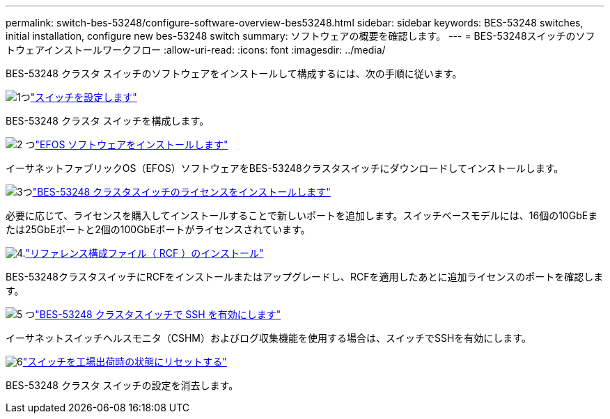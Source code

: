 ---
permalink: switch-bes-53248/configure-software-overview-bes53248.html 
sidebar: sidebar 
keywords: BES-53248 switches, initial installation, configure new bes-53248 switch 
summary: ソフトウェアの概要を確認します。 
---
= BES-53248スイッチのソフトウェアインストールワークフロー
:allow-uri-read: 
:icons: font
:imagesdir: ../media/


[role="lead"]
BES-53248 クラスタ スイッチのソフトウェアをインストールして構成するには、次の手順に従います。

.image:https://raw.githubusercontent.com/NetAppDocs/common/main/media/number-1.png["1つ"]link:configure-install-initial.html["スイッチを設定します"]
[role="quick-margin-para"]
BES-53248 クラスタ スイッチを構成します。

.image:https://raw.githubusercontent.com/NetAppDocs/common/main/media/number-2.png["2 つ"]link:configure-efos-software.html["EFOS ソフトウェアをインストールします"]
[role="quick-margin-para"]
イーサネットファブリックOS（EFOS）ソフトウェアをBES-53248クラスタスイッチにダウンロードしてインストールします。

.image:https://raw.githubusercontent.com/NetAppDocs/common/main/media/number-3.png["3つ"]link:configure-licenses.html["BES-53248 クラスタスイッチのライセンスをインストールします"]
[role="quick-margin-para"]
必要に応じて、ライセンスを購入してインストールすることで新しいポートを追加します。スイッチベースモデルには、16個の10GbEまたは25GbEポートと2個の100GbEポートがライセンスされています。

.image:https://raw.githubusercontent.com/NetAppDocs/common/main/media/number-4.png["4."]link:configure-install-rcf.html["リファレンス構成ファイル（ RCF ）のインストール"]
[role="quick-margin-para"]
BES-53248クラスタスイッチにRCFをインストールまたはアップグレードし、RCFを適用したあとに追加ライセンスのポートを確認します。

.image:https://raw.githubusercontent.com/NetAppDocs/common/main/media/number-5.png["5 つ"]link:configure-ssh.html["BES-53248 クラスタスイッチで SSH を有効にします"]
[role="quick-margin-para"]
イーサネットスイッチヘルスモニタ（CSHM）およびログ収集機能を使用する場合は、スイッチでSSHを有効にします。

.image:https://raw.githubusercontent.com/NetAppDocs/common/main/media/number-6.png["6"]link:reset-switch-bes-53248.html["スイッチを工場出荷時の状態にリセットする"]
[role="quick-margin-para"]
BES-53248 クラスタ スイッチの設定を消去します。
